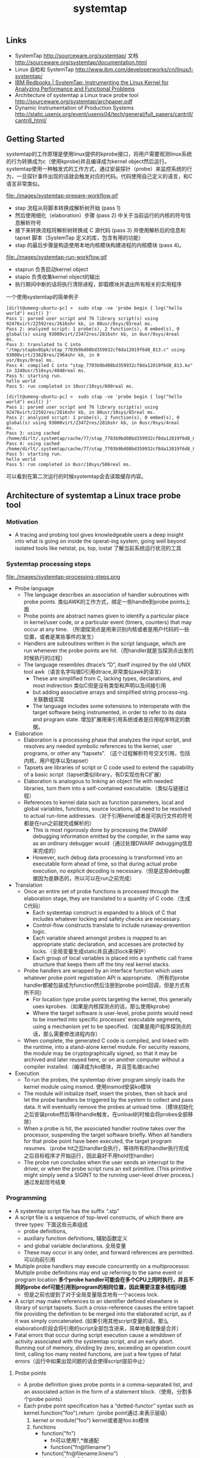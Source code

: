 #+title: systemtap
** Links
- SystemTap http://sourceware.org/systemtap/ 文档 http://sourceware.org/systemtap/documentation.html
- Linux 自检和 SystemTap http://www.ibm.com/developerworks/cn/linux/l-systemtap/
- [[http://www.redbooks.ibm.com/abstracts/redp4469.html][IBM Redbooks | SystemTap: Instrumenting the Linux Kernel for Analyzing Performance and Functional Problems]]
- Architecture of systemtap a Linux trace probe tool http://sourceware.org/systemtap/archpaper.pdf
- Dynamic Instrumentation of Production Systems http://static.usenix.org/event/usenix04/tech/general/full_papers/cantrill/cantrill_html/

** Getting Started
systemtap的工作原理是使用linux提供的kprobe接口，将用户需要观测linux系统的行为转换成为c（使用kprobe)并且编译成为kernel object然后运行。systemtap使用一种触发式的工作方式，通过安装探针（probe）来监控系统的行为，一旦探针事件出现的话就会触发对应的代码。代码使用自己定义的语言，和C语言非常类似。

file:./images/systemtap-prepare-workflow.gif

- stap 流程从将脚本转换成解析树开始 (pass 1)
- 然后使用细化（elaboration）步骤 (pass 2) 中关于当前运行的内核的符号信息解析符号
- 接下来转换流程将解析树转换成 C 源代码 (pass 3) 并使用解析后的信息和 tapset 脚本（SystemTap 定义的库，包含有用的功能）
- stap 的最后步骤是构造使用本地内核模块构建进程的内核模块 (pass 4)。

file:./images/systemtap-run-workflow.gif

- staprun 负责启动kernel object
- stapio 负责收集kernel object的输出
- 执行期间中断的话将执行清除进程，卸载模块并退出所有相关的实用程序

一个使用systemtap的简单例子
#+BEGIN_EXAMPLE
[dirlt@umeng-ubuntu-pc] >  sudo stap -ve 'probe begin { log("hello world") exit() }'
Pass 1: parsed user script and 76 library script(s) using 92476virt/22592res/2616shr kb, in 80usr/0sys/85real ms.
Pass 2: analyzed script: 1 probe(s), 2 function(s), 0 embed(s), 0 global(s) using 93000virt/23472res/2816shr kb, in 0usr/0sys/4real
ms.
Pass 3: translated to C into "/tmp/stapbx8Gpk/stap_7703b9bd08bd359932cf8da12019f6d8_813.c" using 93000virt/23628res/2964shr kb, in 0
usr/0sys/0real ms.
Pass 4: compiled C into "stap_7703b9bd08bd359932cf8da12019f6d8_813.ko" in 3240usr/510sys/4048real ms.
Pass 5: starting run.
hello world
Pass 5: run completed in 10usr/10sys/600real ms.

[dirlt@umeng-ubuntu-pc] >  sudo stap -ve 'probe begin { log("hello world") exit() }'
Pass 1: parsed user script and 76 library script(s) using 92476virt/22592res/2616shr kb, in 80usr/10sys/85real ms.
Pass 2: analyzed script: 1 probe(s), 2 function(s), 0 embed(s), 0 global(s) using 93000virt/23472res/2816shr kb, in 0usr/0sys/4real
ms.
Pass 3: using cached /home/dirlt/.systemtap/cache/77/stap_7703b9bd08bd359932cf8da12019f6d8_813.c
Pass 4: using cached /home/dirlt/.systemtap/cache/77/stap_7703b9bd08bd359932cf8da12019f6d8_813.ko
Pass 5: starting run.
hello world
Pass 5: run completed in 0usr/10sys/586real ms.
#+END_EXAMPLE
可以看到在第二次运行的时候systemtap会去读取缓存内容。

** Architecture of systemtap a Linux trace probe tool
*** Motivation
- A tracing and probing tool gives knowledgeable users a deep insight into what is going on inside the operat-ing system, going well beyond isolated tools like netstat, ps, top, iostat 了解当前系统运行状况的工具

*** Systemtap processing steps
file:./images/systemtap-processing-steps.png

- Probe language
  - The language describes an association of handler subroutines with probe points. 类似AWK的工作方式，绑定一些handle到probe points上面
  - Probe points are abstract names given to identify a particular place in kernel/user code, or a particular event (timers, counters) that may occur at any time. （所谓探测点是用来识别内核或者是用户代码的一些位置，或者是某些事件的发生）
  - Handlers are subroutines written in the script language, which are run whenever the probe points are hit.（而handler就是当探测点出发的时候执行的过程）
  - The language resembles dtrace’s “D”, itself inspired by the old UNIX tool awk（语言名字叫做D引用dtrace,非常类似awk的语言）
    - These are simplified from C, lacking types, declarations, and most indirection 类似C但是没有类型和声明以及间接引用
    - but adding associative arrays and simplified string process-ing. 关联数组实现
    - The language includes some extensions to interoperate with the target software being instrumented, in order to refer to its data and program state. 增加扩展用来引用系统或者是应用程序特定的数据。
- Elaboration
  - Elaboration is a processing phase that analyzes the input script, and resolves any needed symbolic references to the kernel, user programs, or other any “tapsets”. （这个过程解析符号交叉引用，包括内核，用户程序以及tapset）
  - Tapsets are libraries of script or C code used to extend the capability of a basic script（tapset类似library，有D实现也有C扩展）
  - Elaboration is analogous to linking an object file with needed libraries, turn them into a self-contained executable.（类似与链接过程）
  - References to kernel data such as function parameters, local and global variables, functions, source locations, all need to be resolved to actual run-time addresses.（对于引用kenel或者是可执行文件的符号都是在run之前就完成解析的）
    - This is most rigorously done by processing the DWARF debugging information emitted by the compiler, in the same way as an ordinary debugger would（通过处理DWARF debugging信息来完成的）
    - However, such debug data processing is transformed into an executable form ahead of time, so that during actual probe execution, no explicit decoding is necessary.（但是这些debug数据因为是静态的，所以可以在run之前完成）
- Translation
  - Once an entire set of probe functions is processed through the elaboration stage, they are translated to a quantity of C code.（生成C代码）
    - Each systemtap construct is expanded to a block of C that includes whatever locking and safety checks are necessary.
    - Control-flow constructs translate to include runaway-prevention logic.
    - Each variable shared amongst probes is mapped to an appropriate static declaration, and accesses are protected by locks.（全局变量生成static并且通过lock来保护）
    - Each group of local variables is placed into a synthetic call frame structure that keeps them off the tiny real kernel stacks.
  - Probe handlers are wrapped by an interface function which uses whatever probe point registration API is appropriate. （所有的probe handler都被包装成为function然后注册到probe point回调，但是方式有所不同）
    - For location type probe points targeting the kernel, this generally uses kprobes.（如果是内核探测点的话，那么使用kprobe)
    - Where the target software is user-level, probe points would need to be inserted into specific processes’ executable segments, using a mechanism yet to be specified.（如果是用户程序探测点的话，那么需要修改进程内存）
  - When complete, the generated C code is compiled, and linked with the runtime, into a stand-alone kernel module. For security reasons, the module may be cryptographically signed, so that it may be archived and later reused here, or on another computer without a compiler installed.（编译成为ko模块，并且签名做cache)
- Execution
  - To run the probes, the systemtap driver program simply loads the kernel module using insmod. 使用insmod安装ko模块
  - The module will initialize itself, insert the probes, then sit back and let the probe handlers be triggered by the system to collect and pass data. It will eventually remove the probes at unload time.（模块初始化之后安装probe然后等待handle触发，在unload的时候会将probes全部移除）
  - When a probe is hit, the associated handler routine takes over the processor, suspending the target software briefly. When all handlers for that probe point have been executed, the target program resumes.（probe hit之后handler会执行，等待所有的handler执行完成之后目标程序才开始运行，因此最好不用hold住handler)
  - The probe run concludes when the user sends an interrupt to the driver, or when the probe script runs an exit primitive. (This primitive might simply send a SIGINT to the running user-level driver process.) 通过发起信号结束

*** Programming
- A systemtap script file has the suffix “.stp”
- A script file is a sequence of top-level constructs, of which there are three types: 下面这些元素组成
  - probe definitions,
  - auxiliary function definitions, 辅助函数定义
  - and global variable declarations. 全局变量
  - These may occur in any order, and forward references are permitted. 可以向前引用
- Multiple probe handlers may execute concurrently on a multiprocessor. Multiple probe definitions may end up referring to the same event or program location *多个probe handler可能会在多个CPU上同时执行，并且不同的probe def可能引用到program的相同位置，因此需要注意多线程问题*
  - 但是之前也提到了对于全局变量隐含地有一个access lock.
- A script may make references to an identifier defined elsewhere in library of script tapsets. Such a cross-reference causes the entire tapset file providing the definition to be merged into the elaborated script, as if it was simply concatenated. (如果引用其他script变量的话，那么elaboration阶段会将引用的script全部包含进来，简单地看就像是合并）
- Fatal errors that occur during script execution cause a winddown of activity associated with the systemtap script, and an early abort. Running out of memory, dividing by zero, exceeding an operation count limit, calling too many nested functions, are just a few types of fatal errors（运行中如果出现问题的话会使得script提前中止）

**** Probe points
- A probe definition gives probe points in a comma-separated list, and an associated action in the form of a statement block.（使用，分割多个probe points）
- Each probe point specification has a “dotted-functor” syntax such as kernel.function("foo").return（probe point通过.来表示层级）
  1. kernel or module("foo") kernel或者是foo.ko模块
  2. functions
	- function("fn")
	  - fn可以使用?,*做通配
     - function("fn@filename")
	- function("fn@filename:lineno")
	- function(0x1f) PC address located.
     - .callees 可以指定这个fn所有调用的函数
	- .return fn返回时候触发，默认是.entry
  3. statements
	- statement("fn") 函数fn入口
     - statement("fn@filename")
	- statement("fn@filename:lineno")
	- .relative(0x1f) 偏移定位
     - .label("need_resched") 标签定位
	- statement(0x1f) PC address located.
  4. events
	- 主要指抽象事件，和kernel或者是program无关。

#+BEGIN_EXAMPLE
kernel.function("sys_read").return
  a return probe on the named function.

module("ext3").function("*@fs/ext3/inode.c")
  every function in the named source file, a part of ext3fs

kernel.function("kmalloc").callees
  every function known statically to be callable from kmalloc

module("usb-storage").statement(0x0233)
  the given address, which must be at an instruction boundary

kernel.function(0xffffffff802202dc).return
  a return probe on whichever function that contains the given address
#+END_EXAMPLE

**** Language Elements
- Identifiers
  - Systemtap identifiers have the same syntax as C identifiers, except that $ is also a legal character.
  - Identifiers that begin with $ are interpreted as references to variables in the target software, rather than to systemtap script variables. *以$开头标示引用的是target一些变量*
- Types
  - Numbers are 64-bit signed integers.
  - Strings
  - Statistics. These are special objects that compute aggregations (statistical averages, minima, his-tograms, etc.) over numbers.（用来做统计的一些数据类型）
  - Associative arrays

**** Statements
- foreach ( <names> in <array_name> ) <stmt>
- next 执行下个handler
- delete <expression> 删除关联数组或者是其中元素
  - delete noise
  - delete smell ["dog", 0]

**** Expressions
- statistics accumulation: <<< 统计类型输入
- string concatenation: . (period) 字符串连接
- <key> in <array> or [<key1>, <key2>, ...] in <array>
- associative-array references: <array>[<expr>] or <array>[<expr>,<expr>]
- $<var>-><field>. Here <var> is a reference to a struct-pointer type variable in the target. *引用target变量内部字段*

**** Auxiliary functions
- function(arglist) 自动推导类型

*** Tapsets
**** Script tapsets
- The simplest kind of tapset is one that uses the ordinary script language to define new probes, auxiliary functions, global variables, for invocation by an end-user script or another tapset. （可以用来定义新的probe,辅助函数以及全局变量）
- Recall that a script that makes otherwise undefined reference to an identifier (function or global variable) that is defined by another script in a library directory causes that script to be included in the elaborated program.（因为使用全局变量的时候会将所定义的script包含进来，所以那么这个script相当也在使用）
#+BEGIN_EXAMPLE
global tgid_history # always contains the last few tgids scheduled
global _histsize
probe begin {
  _histsize = 10
}
probe kernel.function("context_switch") {
  # rotate array
  for (i=_histsize-1; i>1; i--)
  tgid_history [i] = tgid_history [i-1];
  tgid_history [0] = $prev->tgid;
}
#+END_EXAMPLE
- In addition, a script tapset can define a probe alias. This is a way of synthesizing a higher level probe out of a lower level one. 重新定义一些probe point将一些底层的probe point进行抽象和包装
  - This consists of renaming a probe point, and may include some script statements. 附带了语句，这些语句在probe point之前会执行，这样的话就可以准备一些对应的局部变量。
  - These statements are all executed before the others that are within the user’s probe definition (which referenced the alias), as if they were simply transcribed there.
  - This way, they can prepare some useful local variables, or even conditionally reject a probe hit using the next statement.
#+BEGIN_EXAMPLE
probe kernel.resource.oom.nonroot =
kernel.statement("do_page_fault").label("out_of_memory") {
  if ($tsk->uid == 0) next;
  victim_tgid = $tsk->tgid;
  victim_pid = $tsk->pid;
  victim_uid = $tsk->uid;
  victim_fault_addr = $address

}

// usage.
probe kernel.resource.oom.nonroot {
trace ("OOM for pid " . string (victim_pid))
}
#+END_EXAMPLE

**** C tapsets
*** Safety
*** Lower layer issues
**** Kernel-to-user transport
- Data collected from systemtap in the kernel must somehow be transmitted to userspace. This transport must have high performance and minimal performance impact on the monitored system. 在内核态收集的数据必须发送到用户态空间，这个传输过程必须满足高性能。
- One candidate is relayfs
  - Relayfs provides an efficient way to move large blocks of data from the kernel to userspace
  - The data is sent in per-cpu beffers which a userspace program can save or display. 每个CPU都对应的数据buffer
  - Drawbacks are that the data arrives in blocks and is separated into per-cpu blocks, possibly requiring a post-processing step that stitches the data into an integrated steam. 提供stream的时候需要将每个CPU的数据stitch起来
  - Relayfs is included in some recent -mm kernels. It can be built as a loadable module and is currently checked into CVS under src/runtime/relayfs.
- The other candidate is netlink.
  - Netlink is included in the kernel. It allows a simple stream of data to be sent using the familiar socket APIs. It is unlikely to be as fast as relayfs.
- Relayfs typically makes use of netlink as a control channel. With some simple extensions, the runtime can use netlink as the main transport too. So we can currently select in the runtime between relayfs and netlink, allowing us to support streams of data or blocks. And allowing us to perform direct comparisons of efficiency（relayfs底层使用netlink来做控制channel. 做成可扩展的方式可以在两个实现下面做切换对比性能）

**** Output
- Depending on the primitives used in the systemtap script, output may flow gradually via logging streams (printk, netlink, etc.), or in large batches (relayfs files).

** probe & lang
